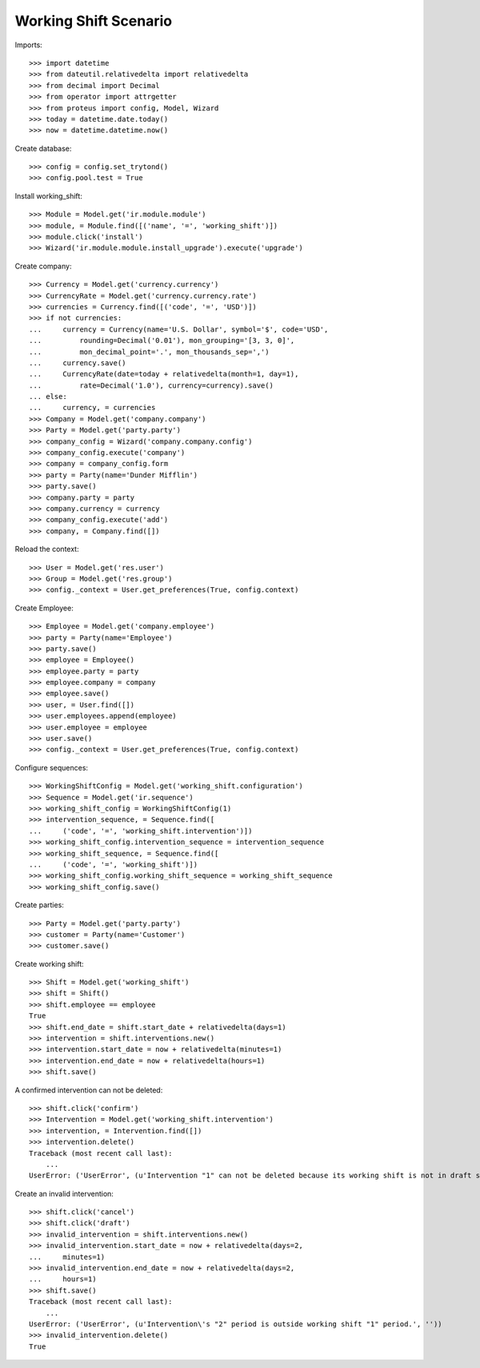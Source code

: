 ======================
Working Shift Scenario
======================

Imports::

    >>> import datetime
    >>> from dateutil.relativedelta import relativedelta
    >>> from decimal import Decimal
    >>> from operator import attrgetter
    >>> from proteus import config, Model, Wizard
    >>> today = datetime.date.today()
    >>> now = datetime.datetime.now()

Create database::

    >>> config = config.set_trytond()
    >>> config.pool.test = True

Install working_shift::

    >>> Module = Model.get('ir.module.module')
    >>> module, = Module.find([('name', '=', 'working_shift')])
    >>> module.click('install')
    >>> Wizard('ir.module.module.install_upgrade').execute('upgrade')

Create company::

    >>> Currency = Model.get('currency.currency')
    >>> CurrencyRate = Model.get('currency.currency.rate')
    >>> currencies = Currency.find([('code', '=', 'USD')])
    >>> if not currencies:
    ...     currency = Currency(name='U.S. Dollar', symbol='$', code='USD',
    ...         rounding=Decimal('0.01'), mon_grouping='[3, 3, 0]',
    ...         mon_decimal_point='.', mon_thousands_sep=',')
    ...     currency.save()
    ...     CurrencyRate(date=today + relativedelta(month=1, day=1),
    ...         rate=Decimal('1.0'), currency=currency).save()
    ... else:
    ...     currency, = currencies
    >>> Company = Model.get('company.company')
    >>> Party = Model.get('party.party')
    >>> company_config = Wizard('company.company.config')
    >>> company_config.execute('company')
    >>> company = company_config.form
    >>> party = Party(name='Dunder Mifflin')
    >>> party.save()
    >>> company.party = party
    >>> company.currency = currency
    >>> company_config.execute('add')
    >>> company, = Company.find([])

Reload the context::

    >>> User = Model.get('res.user')
    >>> Group = Model.get('res.group')
    >>> config._context = User.get_preferences(True, config.context)

Create Employee::

    >>> Employee = Model.get('company.employee')
    >>> party = Party(name='Employee')
    >>> party.save()
    >>> employee = Employee()
    >>> employee.party = party
    >>> employee.company = company
    >>> employee.save()
    >>> user, = User.find([])
    >>> user.employees.append(employee)
    >>> user.employee = employee
    >>> user.save()
    >>> config._context = User.get_preferences(True, config.context)

Configure sequences::

    >>> WorkingShiftConfig = Model.get('working_shift.configuration')
    >>> Sequence = Model.get('ir.sequence')
    >>> working_shift_config = WorkingShiftConfig(1)
    >>> intervention_sequence, = Sequence.find([
    ...     ('code', '=', 'working_shift.intervention')])
    >>> working_shift_config.intervention_sequence = intervention_sequence
    >>> working_shift_sequence, = Sequence.find([
    ...     ('code', '=', 'working_shift')])
    >>> working_shift_config.working_shift_sequence = working_shift_sequence
    >>> working_shift_config.save()

Create parties::

    >>> Party = Model.get('party.party')
    >>> customer = Party(name='Customer')
    >>> customer.save()

Create working shift::

    >>> Shift = Model.get('working_shift')
    >>> shift = Shift()
    >>> shift.employee == employee
    True
    >>> shift.end_date = shift.start_date + relativedelta(days=1)
    >>> intervention = shift.interventions.new()
    >>> intervention.start_date = now + relativedelta(minutes=1)
    >>> intervention.end_date = now + relativedelta(hours=1)
    >>> shift.save()

A confirmed intervention can not be deleted::

    >>> shift.click('confirm')
    >>> Intervention = Model.get('working_shift.intervention')
    >>> intervention, = Intervention.find([])
    >>> intervention.delete()
    Traceback (most recent call last):
        ...
    UserError: ('UserError', (u'Intervention "1" can not be deleted because its working shift is not in draft state.', ''))

Create an invalid intervention::

    >>> shift.click('cancel')
    >>> shift.click('draft')
    >>> invalid_intervention = shift.interventions.new()
    >>> invalid_intervention.start_date = now + relativedelta(days=2,
    ...     minutes=1)
    >>> invalid_intervention.end_date = now + relativedelta(days=2,
    ...     hours=1)
    >>> shift.save()
    Traceback (most recent call last):
        ...
    UserError: ('UserError', (u'Intervention\'s "2" period is outside working shift "1" period.', ''))
    >>> invalid_intervention.delete()
    True
